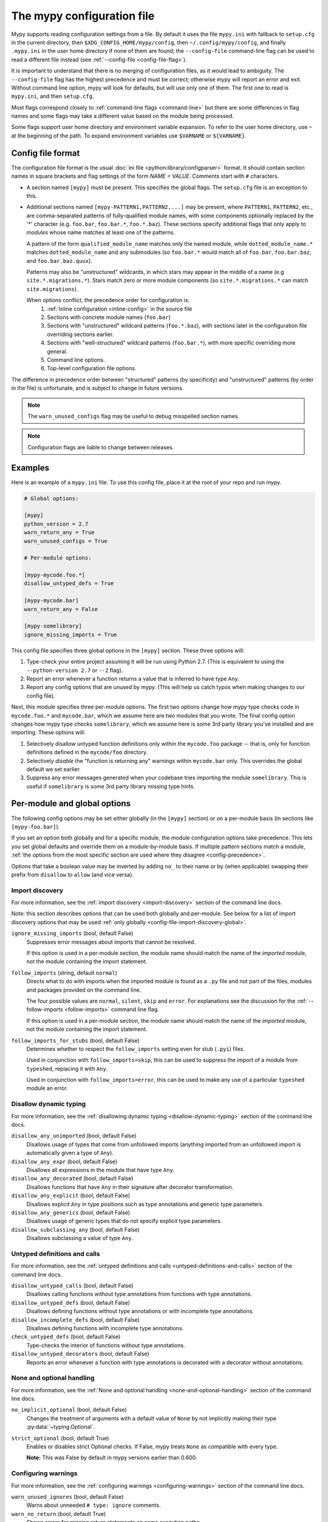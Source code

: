 .. _config-file:

The mypy configuration file
===========================

Mypy supports reading configuration settings from a file.  By default
it uses the file ``mypy.ini`` with fallback to ``setup.cfg`` in the current
directory, then ``$XDG_CONFIG_HOME/mypy/config``, then
``~/.config/mypy/config``, and finally ``.mypy.ini`` in the user home directory
if none of them are found; the ``--config-file`` command-line flag can be used
to read a different file instead (see :ref:`--config-file <config-file-flag>`).

It is important to understand that there is no merging of configuration
files, as it would lead to ambiguity.  The ``--config-file`` flag
has the highest precedence and must be correct; otherwise mypy will report
an error and exit.  Without command line option, mypy will look for defaults,
but will use only one of them.  The first one to read is ``mypy.ini``,
and then ``setup.cfg``.

Most flags correspond closely to :ref:`command-line flags
<command-line>` but there are some differences in flag names and some
flags may take a different value based on the module being processed.

Some flags support user home directory and environment variable expansion.
To refer to the user home directory, use ``~`` at the beginning of the path.
To expand environment variables use ``$VARNAME`` or ``${VARNAME}``.

Config file format
******************

The configuration file format is the usual
:doc:`ini file <python:library/configparser>` format. It should contain
section names in square brackets and flag settings of the form
`NAME = VALUE`. Comments start with ``#`` characters.

- A section named ``[mypy]`` must be present.  This specifies
  the global flags. The ``setup.cfg`` file is an exception to this.

- Additional sections named ``[mypy-PATTERN1,PATTERN2,...]`` may be
  present, where ``PATTERN1``, ``PATTERN2``, etc., are comma-separated
  patterns of fully-qualified module names, with some components optionally
  replaced by the '*' character (e.g. ``foo.bar``, ``foo.bar.*``, ``foo.*.baz``).
  These sections specify additional flags that only apply to *modules*
  whose name matches at least one of the patterns.

  A pattern of the form ``qualified_module_name`` matches only the named module,
  while ``dotted_module_name.*`` matches ``dotted_module_name`` and any
  submodules (so ``foo.bar.*`` would match all of ``foo.bar``,
  ``foo.bar.baz``, and ``foo.bar.baz.quux``).

  Patterns may also be "unstructured" wildcards, in which stars may
  appear in the middle of a name (e.g
  ``site.*.migrations.*``). Stars match zero or more module
  components (so ``site.*.migrations.*`` can match ``site.migrations``).

  .. _config-precedence:

  When options conflict, the precedence order for configuration is:
    1. :ref:`Inline configuration <inline-config>` in the source file
    2. Sections with concrete module names (``foo.bar``)
    3. Sections with "unstructured" wildcard patterns (``foo.*.baz``),
       with sections later in the configuration file overriding
       sections earlier.
    4. Sections with "well-structured" wildcard patterns
       (``foo.bar.*``), with more specific overriding more general.
    5. Command line options.
    6. Top-level configuration file options.

The difference in precedence order between "structured" patterns (by
specificity) and "unstructured" patterns (by order in the file) is
unfortunate, and is subject to change in future versions.

.. note::

   The ``warn_unused_configs`` flag may be useful to debug misspelled
   section names.

.. note::

   Configuration flags are liable to change between releases.


Examples
********

Here is an example of a ``mypy.ini`` file. To use this config file, place it at the root
of your repo and run mypy.

.. code-block:: ini

    # Global options:

    [mypy]
    python_version = 2.7
    warn_return_any = True
    warn_unused_configs = True

    # Per-module options:

    [mypy-mycode.foo.*]
    disallow_untyped_defs = True

    [mypy-mycode.bar]
    warn_return_any = False

    [mypy-somelibrary]
    ignore_missing_imports = True

This config file specifies three global options in the ``[mypy]`` section. These three
options will:

1.  Type-check your entire project assuming it will be run using Python 2.7.
    (This is equivalent to using the ``--python-version 2.7`` or ``--2`` flag).

2.  Report an error whenever a function returns a value that is inferred
    to have type ``Any``.

3.  Report any config options that are unused by mypy. (This will help us catch typos
    when making changes to our config file).

Next, this module specifies three per-module options. The first two options change how mypy
type checks code in ``mycode.foo.*`` and ``mycode.bar``, which we assume here are two modules
that you wrote. The final config option changes how mypy type checks ``somelibrary``, which we
assume here is some 3rd party library you've installed and are importing. These options will:

1.  Selectively disallow untyped function definitions only within the ``mycode.foo``
    package -- that is, only for function definitions defined in the
    ``mycode/foo`` directory.

2.  Selectively *disable* the "function is returning any" warnings within
    ``mycode.bar`` only. This overrides the global default we set earlier.

3.  Suppress any error messages generated when your codebase tries importing the
    module ``somelibrary``. This is useful if ``somelibrary`` is some 3rd party library
    missing type hints.

.. _per-module-flags:

Per-module and global options
*****************************

The following config options may be set either globally (in the ``[mypy]`` section)
or on a per-module basis (in sections like ``[mypy-foo.bar]``).

If you set an option both globally and for a specific module, the module configuration
options take precedence. This lets you set global defaults and override them on a
module-by-module basis. If multiple pattern sections match a module, :ref:`the options from the
most specific section are used where they disagree <config-precedence>`.

Options that take a boolean value may be inverted by adding ``no_`` to
their name or by (when applicable) swapping their prefix from
``disallow`` to ``allow`` (and vice versa).

.. _config-file-import-discovery-per-module:

Import discovery
----------------

For more information, see the :ref:`import discovery <import-discovery>`
section of the command line docs.

Note: this section describes options that can be used both globally and per-module.
See below for a list of import discovery options that may be used
:ref:`only globally <config-file-import-discovery-global>`.

``ignore_missing_imports`` (bool, default False)
    Suppresses error messages about imports that cannot be resolved.

    If this option is used in a per-module section, the module name should
    match the name of the *imported* module, not the module containing the
    import statement.

``follow_imports`` (string, default ``normal``)
    Directs what to do with imports when the imported module is found
    as a ``.py`` file and not part of the files, modules and packages
    provided on the command line.

    The four possible values are ``normal``, ``silent``, ``skip`` and
    ``error``.  For explanations see the discussion for the
    :ref:`--follow-imports <follow-imports>` command line flag.

    If this option is used in a per-module section, the module name should
    match the name of the *imported* module, not the module containing the
    import statement.

``follow_imports_for_stubs`` (bool, default False)
    Determines whether to respect the ``follow_imports`` setting even for
    stub (``.pyi``) files.

    Used in conjunction with ``follow_imports=skip``, this can be used
    to suppress the import of a module from ``typeshed``, replacing it
    with ``Any``.

    Used in conjunction with ``follow_imports=error``, this can be used
    to make any use of a particular ``typeshed`` module an error.

Disallow dynamic typing
-----------------------

For more information, see the :ref:`disallowing dynamic typing <disallow-dynamic-typing>`
section of the command line docs.

``disallow_any_unimported`` (bool, default False)
    Disallows usage of types that come from unfollowed imports (anything imported from
    an unfollowed import is automatically given a type of ``Any``).

``disallow_any_expr`` (bool, default False)
    Disallows all expressions in the module that have type ``Any``.

``disallow_any_decorated`` (bool, default False)
    Disallows functions that have ``Any`` in their signature after decorator transformation.

``disallow_any_explicit`` (bool, default False)
    Disallows explicit ``Any`` in type positions such as type annotations and generic
    type parameters.

``disallow_any_generics`` (bool, default False)
    Disallows usage of generic types that do not specify explicit type parameters.

``disallow_subclassing_any`` (bool, default False)
    Disallows subclassing a value of type ``Any``.


Untyped definitions and calls
-----------------------------

For more information, see the :ref:`untyped definitions and calls <untyped-definitions-and-calls>`
section of the command line docs.

``disallow_untyped_calls`` (bool, default False)
    Disallows calling functions without type annotations from functions with type
    annotations.

``disallow_untyped_defs`` (bool, default False)
    Disallows defining functions without type annotations or with incomplete type
    annotations.

``disallow_incomplete_defs`` (bool, default False)
    Disallows defining functions with incomplete type annotations.

``check_untyped_defs`` (bool, default False)
    Type-checks the interior of functions without type annotations.

``disallow_untyped_decorators`` (bool, default False)
    Reports an error whenever a function with type annotations is decorated with a
    decorator without annotations.

.. _config-file-none-and-optional-handling:

None and optional handling
--------------------------

For more information, see the :ref:`None and optional handling <none-and-optional-handling>`
section of the command line docs.

``no_implicit_optional`` (bool, default False)
    Changes the treatment of arguments with a default value of ``None`` by not implicitly
    making their type :py:data:`~typing.Optional`.

``strict_optional`` (bool, default True)
    Enables or disables strict Optional checks. If False, mypy treats ``None``
    as compatible with every type.

    **Note:** This was False by default in mypy versions earlier than 0.600.


Configuring warnings
--------------------

For more information, see the :ref:`configuring warnings <configuring-warnings>`
section of the command line docs.

``warn_unused_ignores`` (bool, default False)
    Warns about unneeded ``# type: ignore`` comments.

``warn_no_return`` (bool, default True)
    Shows errors for missing return statements on some execution paths.

``warn_return_any`` (bool, default False)
    Shows a warning when returning a value with type ``Any`` from a function
    declared with a non- ``Any`` return type.

``warn_unreachable`` (bool, default False)
    Shows a warning when encountering any code inferred to be unreachable or
    redundant after performing type analysis.

.. _config-file-suppressing-errors:

Suppressing errors
------------------

Note: these configuration options are available in the config file only. There is
no analog available via the command line options.

``show_none_errors`` (bool, default True)
    Shows errors related to strict ``None`` checking, if the global ``strict_optional``
    flag is enabled.

``ignore_errors`` (bool, default False)
    Ignores all non-fatal errors.

Miscellaneous strictness flags
------------------------------

``allow_redefinition`` (bool, default False)
    Allows variables to be redefined with an arbitrary type, as long as the redefinition
    is in the same block and nesting level as the original definition.

``implicit_reexport`` (bool, default True)
    By default, imported values to a module are treated as exported and mypy allows
    other modules to import them. When false, mypy will not re-export unless
    the item is imported using from-as or is included in ``__all__``. Note that mypy
    treats stub files as if this is always disabled. For example:

    .. code-block:: python

       # This won't re-export the value
       from foo import bar
       # This will re-export it as bar and allow other modules to import it
       from foo import bar as bar
       # This will also re-export bar
       from foo import bar
       __all__ = ['bar']

``strict_equality``  (bool, default False)
   Prohibit equality checks, identity checks, and container checks between
   non-overlapping types.

Platform configuration
----------------------

``always_true`` (comma-separated list of strings)
    Specifies a list of variables that mypy will treat as
    compile-time constants that are always true.

``always_false`` (comma-separated list of strings)
    Specifies a list of variables that mypy will treat as
    compile-time constants that are always false.


Global-only options
*******************

The following options may only be set in the global section (``[mypy]``).

.. _config-file-import-discovery-global:

Import discovery
----------------

For more information, see the :ref:`import discovery <import-discovery>`
section of the command line docs.

Note: this section describes only global-only import discovery options. See above for
a list of import discovery options that may be used
:ref:`both per-module and globally <config-file-import-discovery-per-module>`.

``namespace_packages`` (bool, default False)
    Enables :pep:`420` style namespace packages.  See :ref:`the
    corresponding flag <import-discovery>` for more information.

``python_executable`` (string)
    Specifies the path to the Python executable to inspect to collect
    a list of available :ref:`PEP 561 packages <installed-packages>`. User
    home directory and environment variables will be expanded. Defaults to
    the executable used to run mypy.

``no_silence_site_packages`` (bool, default False)
    Enables reporting error messages generated within :pep:`561` compliant packages.
    Those error messages are suppressed by default, since you are usually
    not able to control errors in 3rd party code.

``mypy_path`` (string)
    Specifies the paths to use, after trying the paths from ``MYPYPATH`` environment
    variable.  Useful if you'd like to keep stubs in your repo, along with the config file.
    Multiple paths are always separated with a ``:`` or ``,`` regardless of the platform.
    User home directory and environment variables will be expanded.

``files`` (string)

    A comma-separated list of paths which should be checked by mypy if none are given on the command
    line. Supports recursive file globbing using :py:mod:`glob`, where ``*`` (e.g. ``*.py``) matches
    files in the current directory and ``**/`` (e.g. ``**/*.py``) matches files in any directories below
    the current one. User home directory and environment variables will be expanded.


Platform configuration
----------------------

For more information, see the :ref:`platform configuration <platform-configuration>`
section of the command line docs.

``python_version`` (string)
    Specifies the Python version used to parse and check the target
    program.  The string should be in the format ``DIGIT.DIGIT`` --
    for example ``2.7``.  The default is the version of the Python
    interpreter used to run mypy.

``platform`` (string)
    Specifies the OS platform for the target program, for example
    ``darwin`` or ``win32`` (meaning OS X or Windows, respectively).
    The default is the current platform as revealed by Python's
    :py:data:`sys.platform` variable.


Incremental mode
----------------

For more information, see the :ref:`incremental mode <incremental>`
section of the command line docs.

``incremental`` (bool, default True)
    Enables :ref:`incremental mode <incremental>`.

``cache_dir`` (string, default ``.mypy_cache``)
    Specifies the location where mypy stores incremental cache info.
    User home directory and environment variables will be expanded.
    This setting will be overridden by the ``MYPY_CACHE_DIR`` environment
    variable.

    Note that the cache is only read when incremental mode is enabled
    but is always written to, unless the value is set to ``/dev/null``
    (UNIX) or ``nul`` (Windows).

``skip_version_check`` (bool, default False)
    Makes mypy use incremental cache data even if it was generated by a
    different version of mypy. (By default, mypy will perform a version
    check and regenerate the cache if it was written by older versions of mypy.)


Configuring error messages
--------------------------

For more information, see the :ref:`configuring error messages <configuring-error-messages>`
section of the command line docs.

``show_error_context`` (bool, default False)
    Prefixes each error with the relevant context.

``show_column_numbers`` (bool, default False)
    Shows column numbers in error messages.

``show_error_codes`` (bool, default False)
    Shows error codes in error messages. See :ref:`error-codes` for more information.

``color_output`` (bool, default True)
    Shows error messages with color enabled.

``error_summary`` (bool, default True)
    Shows a short summary line after error messages.


Advanced options
----------------

For more information, see the :ref:`advanced flags <advanced-flags>`
section of the command line docs.

``pdb`` (bool, default False)
    Invokes pdb on fatal error.

``show_traceback`` (bool, default False)
    Shows traceback on fatal error.

``custom_typing_module`` (string)
    Specifies a custom module to use as a substitute for the :py:mod:`typing` module.

``custom_typeshed_dir`` (string)
    Specifies an alternative directory to look for stubs instead of the
    default ``typeshed`` directory. User home directory and environment
    variables will be expanded.

``warn_incomplete_stub`` (bool, default False)
    Warns about missing type annotations in typeshed.  This is only relevant
    in combination with ``disallow_untyped_defs`` or ``disallow_incomplete_defs``.


Miscellaneous
-------------

``warn_redundant_casts`` (bool, default False)
    Warns about casting an expression to its inferred type.

``scripts_are_modules`` (bool, default False)
    Makes script ``x`` become module ``x`` instead of ``__main__``.  This is
    useful when checking multiple scripts in a single run.

``warn_unused_configs`` (bool, default False)
    Warns about per-module sections in the config file that do not
    match any files processed when invoking mypy.
    (This requires turning off incremental mode using ``incremental = False``.)

``verbosity`` (integer, default 0)
    Controls how much debug output will be generated.  Higher numbers are more verbose.

``new_semantic_analyzer`` (bool, default True)
    Enables the new, improved, semantic analyzer.
    (See :ref:`The mypy command line <command-line>` for more information.)
